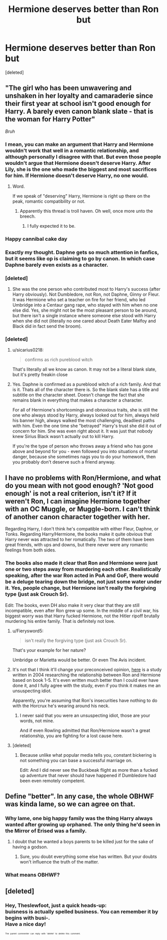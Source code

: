 #+TITLE: Hermione deserves better than Ron but

* Hermione deserves better than Ron but
:PROPERTIES:
:Score: 0
:DateUnix: 1524636360.0
:DateShort: 2018-Apr-25
:FlairText: Discussion
:END:
[deleted]


** "The girl who has been unwavering and unshaken in her loyalty and camaraderie since their first year at school isn't good enough for Harry. A barely even canon blank slate - *that* is the woman for Harry Potter"

/Bruh/
:PROPERTIES:
:Author: UndeadBBQ
:Score: 7
:DateUnix: 1524637274.0
:DateShort: 2018-Apr-25
:END:

*** I mean, you can make an argument that Harry and Hermione wouldn't work that well in a romantic relationship, and although personally I disagree with that. But even those people wouldn't argue that Hermione doesn't deserve Harry. After Lily, she is the one who made the biggest and most sacrifices for him. If Hermione doesn't deserve Harry, no one would.
:PROPERTIES:
:Author: Hellstrike
:Score: 5
:DateUnix: 1524638016.0
:DateShort: 2018-Apr-25
:END:

**** Word.

If we speak of "deserving" Harry, Hermione is right up there on the peak, romantic compatibility or not.
:PROPERTIES:
:Author: UndeadBBQ
:Score: 4
:DateUnix: 1524638251.0
:DateShort: 2018-Apr-25
:END:

***** Apparently this thread is troll haven. Oh well, once more unto the breech.
:PROPERTIES:
:Author: Hellstrike
:Score: 2
:DateUnix: 1524641879.0
:DateShort: 2018-Apr-25
:END:

****** I fully expected it to be.
:PROPERTIES:
:Author: UndeadBBQ
:Score: 3
:DateUnix: 1524641936.0
:DateShort: 2018-Apr-25
:END:


*** Happy cannibal cake day
:PROPERTIES:
:Author: viol8er
:Score: 3
:DateUnix: 1524637535.0
:DateShort: 2018-Apr-25
:END:


*** Exactly my thought. Daphne gets so much attention in fanfics, but it seems like op is claiming to go by canon. In which case Daphne barely even exists as a character.
:PROPERTIES:
:Author: Rich_Periwinkle
:Score: 3
:DateUnix: 1524639054.0
:DateShort: 2018-Apr-25
:END:


*** [deleted]
:PROPERTIES:
:Score: 0
:DateUnix: 1524640582.0
:DateShort: 2018-Apr-25
:END:

**** She was the one person who contributed most to Harry's success (after Harry obviously). Not Dumbledore, not Ron, not Daphne, Ginny or Fleur. It was Hermione who set a teacher on fire for her friend, who led Umbridge into a Centaur gang rape, who stayed with him when no one else did. Yes, she might not be the most pleasant person to be around, but there isn't a single instance where someone else stood with Harry when she did not (literally no one cared about Death Eater Malfoy and Black did in fact send the broom).
:PROPERTIES:
:Author: Hellstrike
:Score: 2
:DateUnix: 1524642154.0
:DateShort: 2018-Apr-25
:END:


*** [deleted]
:PROPERTIES:
:Score: -4
:DateUnix: 1524639565.0
:DateShort: 2018-Apr-25
:END:

**** u/sicarius0218:
#+begin_quote
  confirms as rich pureblood witch
#+end_quote

That's literally all we know as canon. It may not be a literal blank slate, but it's pretty freakin close
:PROPERTIES:
:Author: sicarius0218
:Score: 6
:DateUnix: 1524640252.0
:DateShort: 2018-Apr-25
:END:


**** Yes. Daphne is confirmed as a pureblood witch of a rich family. And that is it. Thats all of the character there is. So the blank slate has a title and subtitle on the character sheet. Doesn't change the fact that she remains blank in everything that makes a character a character.

For all of Hermione's shortcomings and obnoxious traits, she is still the one who always stood by Harry, always looked out for him, always held his banner high, always walked the most challenging, deadliest paths with him. Even the one time she "betrayed" Harry's trust she did it out of concern for him. She was even right about it. It was just that nobody knew Sirius Black wasn't actually out to kill Harry.

If you're the type of person who throws away a friend who has gone above and beyond for you - even followed you into situations of mortal danger, because she sometimes nags you to do your homework, then you probably don't deserve such a friend anyway.
:PROPERTIES:
:Author: UndeadBBQ
:Score: 4
:DateUnix: 1524642427.0
:DateShort: 2018-Apr-25
:END:


** I have no problems with Ron/Hermione, and what do you mean with not good enough? 'Not good enough' is not a real criterion, isn't it? If it weren't Ron, I can imagine Hermione together with an OC Muggle, or Muggle-born. I can't think of another canon character together with her.

Regarding Harry, I don't think he's compatible with either Fleur, Daphne, or Tonks. Regarding Harry/Hermione, the books make it quite obvious that Harry never was attracted to her romatically. The two of them have been great friends, with ups and downs, but there never were any romantic feelings from both sides.
:PROPERTIES:
:Author: Gellert99
:Score: 3
:DateUnix: 1524638003.0
:DateShort: 2018-Apr-25
:END:

*** The books also made it clear that Ron and Hermione were just one or two steps away from murdering each other. Realistically speaking, after the war Ron acted in PoA and GoF, there would be a deluge tearing down the bridge, not just some water under it. Yes, people change, but Hermione isn't really the forgiving type (just ask Crouch Sr).

Edit: The books, even DH also make it very clear that they are still incompatible, even after Ron grew up some. In the middle of a civil war, his biggest worry was that Harry fucked Hermione, not the Hitler ripoff brutally murdering his entire family. That is definitely not love.
:PROPERTIES:
:Author: Hellstrike
:Score: 1
:DateUnix: 1524639040.0
:DateShort: 2018-Apr-25
:END:

**** u/Fierysword5:
#+begin_quote
  isn't really the forgiving type (just ask Crouch Sr).
#+end_quote

That's your example for her nature?

Umbridge or Marietta would be better. Or even The Avis incident.
:PROPERTIES:
:Author: Fierysword5
:Score: 2
:DateUnix: 1524642109.0
:DateShort: 2018-Apr-25
:END:


**** It's not that I think it'll change your preconceived opinion, [[http://www.sugarquill.net/index.php?action=goodshiprh&st=keeperofherheart][here]] is a study written in 2004 researching the relationship between Ron and Hermione based on book 1-5. It's even written much better than I could ever have done it, and I fully agree with the study, even if you think it makes me an unsuspecting idiot.

Apparently, you're assuming that Ron's insecurities have nothing to do with the Horcrux he's wearing around his neck.
:PROPERTIES:
:Author: Gellert99
:Score: 1
:DateUnix: 1524642012.0
:DateShort: 2018-Apr-25
:END:

***** I never said that you were an unsuspecting idiot, those are your words, not mine.

And if even Rowling admitted that Ron/Hermione wasn't a great relationship, you are fighting for a lost cause here.
:PROPERTIES:
:Author: Hellstrike
:Score: 1
:DateUnix: 1524643142.0
:DateShort: 2018-Apr-25
:END:


**** [deleted]
:PROPERTIES:
:Score: 0
:DateUnix: 1524639761.0
:DateShort: 2018-Apr-25
:END:

***** Because unlike what popular media tells you, constant bickering is not something you can base a successful marriage on.

Edit: And I did never see the Buckbeak flight as more than a fucked up adventure that never should have happened if Dumbledore had been even remotely competent.
:PROPERTIES:
:Author: Hellstrike
:Score: 4
:DateUnix: 1524641449.0
:DateShort: 2018-Apr-25
:END:


** Define "better". In any case, the whole OBHWF was kinda lame, so we can agree on that.
:PROPERTIES:
:Author: Ihateseatbelts
:Score: 1
:DateUnix: 1524637818.0
:DateShort: 2018-Apr-25
:END:

*** Why lame, one big happy family was the thing Harry always wanted after growing up orphaned. The only thing he'd seen in the Mirror of Erised was a family.
:PROPERTIES:
:Author: Gellert99
:Score: 3
:DateUnix: 1524638623.0
:DateShort: 2018-Apr-25
:END:

**** I doubt that he wanted a boys parents to be killed just for the sake of having a godson.
:PROPERTIES:
:Author: Hellstrike
:Score: 2
:DateUnix: 1524638868.0
:DateShort: 2018-Apr-25
:END:

***** Sure, you doubt everything some else has written. But your doubts won't influence the truth of the matter.
:PROPERTIES:
:Author: Gellert99
:Score: 1
:DateUnix: 1524642892.0
:DateShort: 2018-Apr-25
:END:


*** What means OBHWF?
:PROPERTIES:
:Author: Mac_cy
:Score: 1
:DateUnix: 1525858403.0
:DateShort: 2018-May-09
:END:


** [deleted]
:PROPERTIES:
:Score: -1
:DateUnix: 1524639203.0
:DateShort: 2018-Apr-25
:END:

*** Hey, Theslewfoot, just a quick heads-up:\\
*buisness* is actually spelled *business*. You can remember it by *begins with busi-*.\\
Have a nice day!

^{^{^{^{The}}}} ^{^{^{^{parent}}}} ^{^{^{^{commenter}}}} ^{^{^{^{can}}}} ^{^{^{^{reply}}}} ^{^{^{^{with}}}} ^{^{^{^{'delete'}}}} ^{^{^{^{to}}}} ^{^{^{^{delete}}}} ^{^{^{^{this}}}} ^{^{^{^{comment.}}}}
:PROPERTIES:
:Author: CommonMisspellingBot
:Score: 1
:DateUnix: 1524639214.0
:DateShort: 2018-Apr-25
:END:
